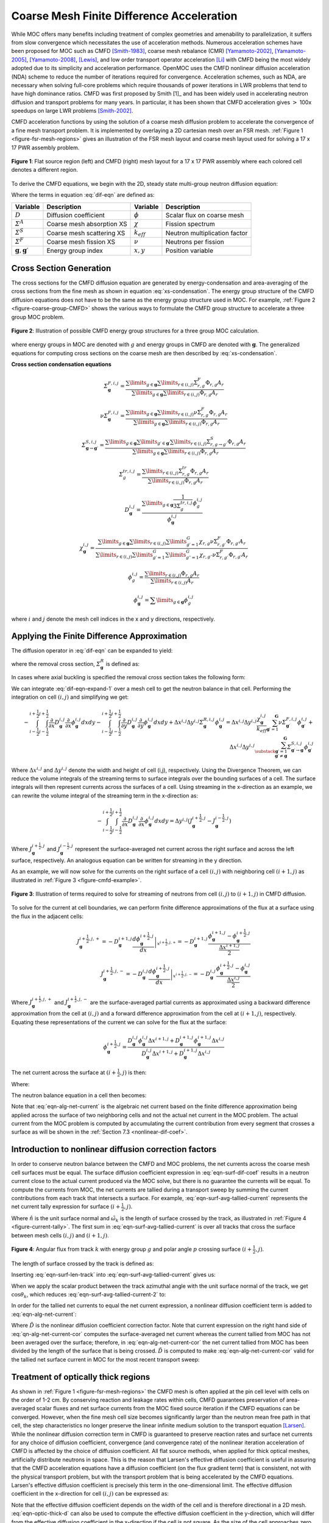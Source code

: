 .. _cmfd:

==========================================
Coarse Mesh Finite Difference Acceleration
==========================================

While MOC offers many benefits including treatment of complex geometries and amenability to parallelization, it suffers from slow convergence which necessitates the use of acceleration methods. Numerous acceleration schemes have been proposed for MOC such as CMFD [Smith-1983]_, coarse mesh rebalance (CMR) [Yamamoto-2002]_, [Yamamoto-2005]_, [Yamamoto-2008]_, [Lewis]_, and low order transport operator acceleration [Li]_ with CMFD being the most widely adopted due to its simplicity and acceleration performance. OpenMOC uses the CMFD nonlinear diffusion acceleration (NDA) scheme to reduce the number of iterations required for convergence. Acceleration schemes, such as NDA, are necessary when solving full-core problems which require thousands of power iterations in LWR problems that tend to have high dominance ratios. CMFD was first proposed by Smith [1]_ and has been widely used in accelerating neutron diffusion and transport problems for many years. In particular, it has been shown that CMFD acceleration gives :math:`>` 100x speedups on large LWR problems [Smith-2002]_.

CMFD acceleration functions by using the solution of a coarse mesh diffusion problem to accelerate the convergence of a fine mesh transport problem. It is implemented by overlaying a 2D cartesian mesh over an FSR mesh. :ref:`Figure 1 <figure-fsr-mesh-regions>` gives an illustration of the FSR mesh layout and coarse mesh layout used for solving a 17 x 17 PWR assembly problem.

.. _figure-fsr-mesh-regions:

.. figure:: ../../img/fig-fsr-mesh-regions.png
   :align: center
   :figclass: align-center
   :width: 700 px

   **Figure 1**: Flat source region (left) and CMFD (right) mesh layout for a 17 x 17 PWR assembly where each colored cell denotes a different region.

To derive the CMFD equations, we begin with the 2D, steady state multi-group neutron diffusion equation:

.. math::
   :label: dif-eqn

    - \nabla \cdot D_{\mathbf{g}} (x,y) \nabla \phi_{\mathbf{g}} (x,y) + \varSigma^A_{\mathbf{g}} (x,y) \phi_{\mathbf{g}} (x,y) + \sum_{\substack{{\mathbf{g}} \prime = 1 \\ {\mathbf{g}} \prime \neq {\mathbf{g}}}}^{\mathbf{G}} \varSigma^S_{{\mathbf{g}} \rightarrow {\mathbf{g}} \prime} (x,y) \phi_{\mathbf{g}} (x,y) = \frac{\chi_{\mathbf{g}} (x,y)}{k_{eff}} \sum_{{\mathbf{g}} \prime = 1}^{\mathbf{G}} \nu \varSigma^F_{{\mathbf{g}} \prime} (x,y) \phi_{{\mathbf{g}} \prime} (x,y) + \sum_{\substack{{\mathbf{g}} \prime = 1 \\ {\mathbf{g}} \prime \neq {\mathbf{g}}}}^{\mathbf{G}} \varSigma^S_{{\mathbf{g}} \prime \rightarrow {\mathbf{g}}} (x,y) \phi_{{\mathbf{g}} \prime} (x,y)

Where the terms in equation :eq:`dif-eqn` are defined as:

.. _table-dif-eqn-terms:

=========================================  =============================  ===================  =============================
Variable                                   Description                    Variable             Description
=========================================  =============================  ===================  =============================
:math:`D`                                  Diffusion coefficient          :math:`\phi`         Scalar flux on coarse mesh
:math:`\varSigma^A`                        Coarse mesh absorption XS      :math:`\chi`         Fission spectrum
:math:`\varSigma^S`                        Coarse mesh scattering XS      :math:`k_{eff}`      Neutron multiplication factor
:math:`\varSigma^F`                        Coarse mesh fission XS         :math:`\nu`          Neutrons per fission
:math:`{\mathbf{g}}, {\mathbf{g}} \prime`  Energy group index             :math:`x, y`         Position variable
=========================================  =============================  ===================  =============================

.. _gen-coarse-mesh

Cross Section Generation
========================

The cross sections for the CMFD diffusion equation are generated by energy-condensation and area-averaging of the cross sections from the fine mesh as shown in equation :eq:`xs-condensation`. The energy group structure of the CMFD diffusion equations does not have to be the same as the energy group structure used in MOC. For example, :ref:`Figure 2 <figure-coarse-group-CMFD>` shows the various ways to formulate the CMFD group structure to accelerate a three group MOC problem.

.. _figure-coarse-group-CMFD:

.. figure:: ../../img/cmfd-gs.png
   :align: center
   :figclass: align-center
   :width: 700 px

   **Figure 2**: Illustration of possible CMFD energy group structures for a three group MOC calculation.

where energy groups in MOC are denoted with :math:`g` and energy groups in CMFD are denoted with :math:`\mathbf{g}`. The generalized equations for computing cross sections on the coarse mesh are then described by :eq:`xs-condensation`.


**Cross section condensation equations**

.. math::
   :label: xs-condensation

    \varSigma^{A,i,j}_{\mathbf{g}} = \frac{\displaystyle\sum\limits_{g \in \mathbf{g}} \displaystyle\sum\limits_{r \in (i,j)} \Sigma^{A}_{r,g} \Phi_{r,g} A_r}{\displaystyle\sum\limits_{g \in \mathbf{g}} \displaystyle\sum\limits_{r \in (i,j)} \Phi_{r,g} A_r}

.. math::

    \varSigma^{F,i,j}_{\mathbf{g}} = \frac{\displaystyle\sum\limits_{g \in \mathbf{g}} \displaystyle\sum\limits_{r \in (i,j)} \Sigma^{F}_{r,g} \Phi_{r,g} A_r}{\displaystyle\sum\limits_{g \in \mathbf{g}} \displaystyle\sum\limits_{r \in (i,j)} \Phi_{r,g} A_r}

.. math::

    \nu \varSigma^{F,i,j}_{\mathbf{g}} = \frac{\displaystyle\sum\limits_{g \in \mathbf{g}} \displaystyle\sum\limits_{r \in (i,j)} \nu \Sigma^{F}_{r,g} \Phi_{r,g} A_r}{\displaystyle\sum\limits_{g \in \mathbf{g}} \displaystyle\sum\limits_{r \in (i,j)} \Phi_{r,g} A_r}

.. math::

    \varSigma^{S,i,j}_{\mathbf{g} \rightarrow \mathbf{g} \prime} = \frac{\displaystyle\sum\limits_{g \in \mathbf{g}} \displaystyle\sum\limits_{g \prime \in \mathbf{g} \prime} \displaystyle\sum\limits_{r \in (i,j)} \Sigma^S_{r,g \rightarrow g \prime} \Phi_{r,g} A_r}{\displaystyle\sum\limits_{g \in \mathbf{g}} \displaystyle\sum\limits_{r \in (i,j)} \Phi_{r,g} A_r}

.. math::

    \varSigma^{tr,i,j}_{g} = \frac{\displaystyle\sum\limits_{r \in (i,j)} \Sigma^{tr}_{r,g} \Phi_{r,g} A_r}{\displaystyle\sum\limits_{r \in (i,j)} \Phi_{r,g} A_r}

.. math::

    D_{\mathbf{g}}^{i,j} = \frac{\displaystyle\sum\limits_{g \in \mathbf{g}} \frac{1}{3 \Sigma^{tr,i,j}_{g}} \phi^{i,j}_{g}}{\phi^{i,j}_{\mathbf{g}}}

.. math::

    \chi_{\mathbf{g}}^{i,j} = \frac{\displaystyle\sum\limits_{g \in \mathbf{g}} \displaystyle\sum\limits_{r \in (i,j)} \displaystyle\sum\limits_{g \prime = 1}^G \chi_{r,g} \nu \Sigma^F_{r,g \prime} \Phi_{r,g \prime} A_r}{\displaystyle\sum\limits_{r \in (i,j)} \displaystyle\sum\limits_{g \prime = 1}^G \displaystyle\sum\limits_{g \prime \prime = 1}^G \chi_{r,g \prime \prime} \nu \Sigma^{F}_{r,g \prime} \Phi_{r,g \prime} A_r}

.. math::

    \phi_{g}^{i,j} = \frac{\displaystyle\sum\limits_{r \in (i,j)} \Phi_{r,g} A_r}{\displaystyle\sum\limits_{r \in (i,j)} A_r}

.. math::

    \phi_{\mathbf{g}}^{i,j} = \displaystyle\sum\limits_{g \in \mathbf{g}} \phi_{g}^{i,j}

where :math:`i` and :math:`j` denote the mesh cell indices in the x and y directions, respectively.


Applying the Finite Difference Approximation
============================================

The diffusion operator in :eq:`dif-eqn` can be expanded to yield:

.. math::
   :label: dif-eqn-expand-1

    - \frac{\partial}{\partial x} D_{\mathbf{g}} (x,y) \frac{\partial}{\partial x} \phi_{\mathbf{g}} (x,y) - \frac{\partial}{\partial y} D_{\mathbf{g}} (x,y) \frac{\partial}{\partial y} \phi_{\mathbf{g}} (x,y) + \varSigma^R_{\mathbf{g}} (x,y) \phi_{\mathbf{g}} (x,y) = \frac{\chi_{\mathbf{g}} (x,y)}{k_{eff}} \sum_{\mathbf{g} \prime = 1}^{\mathbf{G}} \nu \varSigma^F_{\mathbf{g} \prime} (x,y) \phi_{\mathbf{g} \prime} (x,y) + \sum_{\substack{\mathbf{g} \prime = 1 \\ \mathbf{g} \prime \neq \mathbf{g}}}^{\mathbf{G}} \varSigma^S_{\mathbf{g} \prime \rightarrow \mathbf{g}} (x,y) \phi_{\mathbf{g} \prime} (x,y)

where the removal cross section, :math:`\varSigma^R_{\mathbf{g}}` is defined as:

.. math::
   :label: emoval-xs

    \varSigma^R_{\mathbf{g}} \equiv \varSigma^A_{\mathbf{g}} + \sum_{\substack{\mathbf{g} \prime = 1 \\ \mathbf{g} \prime \neq \mathbf{g}}}^{\mathbf{G}} \varSigma^S_{\mathbf{g} \rightarrow \mathbf{g} \prime}

In cases where axial buckling is specified the removal cross section takes the following form:

.. math::
   :label: removal-xs-2

   \varSigma^R_{\mathbf{g}} \equiv D_{\mathbf{g}} B_z^2 + \varSigma^A_{\mathbf{g}} + \sum_{\substack{\mathbf{g} \prime = 1 \\ \mathbf{g} \prime \neq \mathbf{g}}}^{\mathbf{G}} \varSigma^S_{\mathbf{g} \rightarrow \mathbf{g} \prime}

We can integrate :eq:`dif-eqn-expand-1` over a mesh cell to get the neutron balance in that cell. Performing the integration on cell :math:`(i,j)` and simplifying we get:

.. math::

    - \int_{i-\frac{1}{2}}^{i+\frac{1}{2}} \int_{j-\frac{1}{2}}^{j+\frac{1}{2}} \frac{\partial}{\partial x} D_{\mathbf{g}}^{i,j} \frac{\partial}{\partial x} \phi_{\mathbf{g}}^{i,j} dx dy - \int_{i-\frac{1}{2}}^{i+\frac{1}{2}} \int_{j-\frac{1}{2}}^{j+\frac{1}{2}} \frac{\partial}{\partial y} D_{\mathbf{g}}^{i,j} \frac{\partial}{\partial y} \phi_{\mathbf{g}}^{i,j} dx dy + \Delta x^{i,j} \Delta y^{i,j} \varSigma_{{\mathbf{g}}}^{R,i,j} \phi_{\mathbf{g}}^{i,j} = \Delta x^{i,j} \Delta y^{i,j} \frac{\chi_{\mathbf{g}}^{i,j}}{k_{eff}} \sum_{{\mathbf{g}} \prime = 1}^{\mathbf{G}} \nu \varSigma_{{\mathbf{g}} \prime}^{F,i,j} \phi_{{\mathbf{g}} \prime}^{i,j} + \Delta x^{i,j} \Delta y^{i,j} \sum_{\substack{{\mathbf{g}} \prime = 1 \\ {\mathbf{g}} \prime \neq {\mathbf{g}}}}^{\mathbf{G}} \varSigma_{{\mathbf{g}} \prime \rightarrow {\mathbf{g}}}^{S,i,j} \phi_{{\mathbf{g}} \prime}^{i,j}

Where :math:`\Delta x^{i,j}` and :math:`\Delta y^{i,j}` denote the width and height of cell (i,j), respectively. Using the Divergence Theorem, we can reduce the volume integrals of the streaming terms to surface integrals over the bounding surfaces of a cell. The surface integrals will then represent currents across the surfaces of a cell. Using streaming in the x-direction as an example, we can rewrite the volume integral of the streaming term in the x-direction as:

.. math::

    - \int_{i-\frac{1}{2}}^{i+\frac{1}{2}} \int_{j-\frac{1}{2}}^{j+\frac{1}{2}} \frac{\partial}{\partial x} D_{\mathbf{g}}^{i,j} \frac{\partial}{\partial x} \phi_{\mathbf{g}}^{i,j} dx dy = \Delta y^{i,j} (J_{\mathbf{g}}^{i+\frac{1}{2},j} - J_{\mathbf{g}}^{i-\frac{1}{2},j})

Where :math:`J_{\mathbf{g}}^{i+\frac{1}{2},j}` and :math:`J_{\mathbf{g}}^{i-\frac{1}{2},j}` represent the surface-averaged net current across the right surface and across the left surface, respectively. An analogous equation can be written for streaming in the y direction.

As an example, we will now solve for the currents on the right surface of a cell :math:`(i,j)` with neighboring cell :math:`(i + 1, j)` as illustrated in :ref:`Figure 3 <figure-cmfd-example>`.

.. _figure-cmfd-example:

.. figure:: ../../img/cmfd-example.png
   :align: center
   :figclass: align-center
   :width: 400 px

   **Figure 3**: Illustration of terms required to solve for streaming of neutrons from cell :math:`(i,j)` to :math:`(i+1,j)` in CMFD diffusion.

To solve for the current at cell boundaries, we can perform finite difference approximations of the flux at a surface using the flux in the adjacent cells:

.. math::

    J_{\mathbf{g}}^{i+\frac{1}{2},j,+} = \left. - D_{\mathbf{g}}^{i+1,j} \frac{d \phi_{\mathbf{g}}^{i+\frac{1}{2},j}}{d x} \right|_{x^{i+\frac{1}{2},j,+}} = - D_{\mathbf{g}}^{i+1,j} \frac{\phi_{\mathbf{g}}^{i+1,j} - \phi_{\mathbf{g}}^{i+\frac{1}{2},j}}{\frac{\Delta x^{i+1,j}}{2}}\\ \nonumber
    J_{\mathbf{g}}^{i+\frac{1}{2},j,-} = \left. - D_{\mathbf{g}}^{i,j} \frac{d \phi_{\mathbf{g}}^{i+\frac{1}{2},j}}{d x} \right|_{x^{i+\frac{1}{2},j,-}} = - D_{\mathbf{g}}^{i,j} \frac{\phi_{\mathbf{g}}^{i+\frac{1}{2},j} - \phi_{\mathbf{g}}^{i,j}}{\frac{\Delta x^{i,j}}{2}}

Where :math:`J_{\mathbf{g}}^{i+\frac{1}{2},j,+}` and :math:`J_{\mathbf{g}}^{i+\frac{1}{2},j,-}` are the surface-averaged partial currents as approximated using a backward difference approximation from the cell at :math:`(i,j)` and a forward difference approximation from the cell at :math:`(i+1,j)`, respectively. Equating these representations of the current we can solve for the flux at the surface:

.. math::

    \phi_{\mathbf{g}}^{i+\frac{1}{2},j} = \frac{D_{\mathbf{g}}^{i,j} \phi_{\mathbf{g}}^{i,j} \Delta x^{i+1,j} + D_{\mathbf{g}}^{i+1,j} \phi_{\mathbf{g}}^{i+1,j} \Delta x^{i,j}}{D_{\mathbf{g}}^{i,j}\Delta x^{i+1,j} + D_{\mathbf{g}}^{i+1,j} \Delta x^{i,j}}

The net current across the surface at :math:`(i+\frac{1}{2},j)` is then:

.. math::
   :label: eqn-alg-net-current

    J_{\mathbf{g}}^{i+\frac{1}{2},j} = - \hat{D}_{\mathbf{g}}^{i+\frac{1}{2},j} (\phi_{\mathbf{g}}^{i+1,j} - \phi_{\mathbf{g}}^{i,j})

Where:

.. math::
   :label: eqn-surf-dif-coef

    \hat{D}_{\mathbf{g}}^{i+\frac{1}{2},j} = \frac{2 D_{\mathbf{g}}^{i,j} D_{\mathbf{g}}^{i+1,j}}{D_{\mathbf{g}}^{i,j} \Delta x^{i+1,j} + D_{\mathbf{g}}^{i+1,j} \Delta x^{i,j}}

The neutron balance equation in a cell then becomes:

.. math::
   :label: eqn-dif-eqn-simple

    \Delta y^{i,j} (J_{\mathbf{g}}^{i+\frac{1}{2},j} - J_{\mathbf{g}}^{i-\frac{1}{2},j}) + \Delta
    x^{i,j} (J_{\mathbf{g}}^{i,j+\frac{1}{2}} - J_{\mathbf{g}}^{i,j-\frac{1}{2}}) + \Delta x^{i,j}
    \Delta y^{i,j} \varSigma_{\mathbf{g}}^{R,i,j} \phi_{\mathbf{g}}^{i,j} = \Delta x^{i,j} \Delta y^{i,j} \frac{\chi_{\mathbf{g}}^{i,j}}{k_{eff}} \sum_{{\mathbf{g}} \prime = 1}^{\mathbf{G}} \nu \varSigma_{{\mathbf{g}} \prime}^{F,i,j} \phi_{{\mathbf{g}} \prime}^{i,j} + \Delta x^{i,j} \Delta y^{i,j} \sum_{\substack{{\mathbf{g}} \prime = 1 \\ {\mathbf{g}} \prime \neq {\mathbf{g}}}}^{\mathbf{G}} \varSigma_{{\mathbf{g}} \prime \rightarrow {\mathbf{g}}}^{S,i,j} \phi_{{\mathbf{g}} \prime}^{i,j}

Note that :eq:`eqn-alg-net-current` is the algebraic net current based on the finite difference approximation being applied across the surface of two neighboring cells and not the actual net current in the MOC problem. The actual current from the MOC problem is computed by accumulating the current contribution from every segment that crosses a surface as will be shown in the :ref:`Section 7.3 <nonlinear-dif-coef>`.

.. _nonlinear-dif-coef

Introduction to nonlinear diffusion correction factors
======================================================

In order to conserve neutron balance between the CMFD and MOC problems, the net currents across the coarse mesh cell surfaces must be equal. The surface diffusion coefficient expression in :eq:`eqn-surf-dif-coef` results in a neutron current close to the actual current produced via the MOC solve, but there is no guarantee the currents will be equal. To compute the currents from MOC, the net currents are tallied during a transport sweep by summing the current contributions from each track that intersects a surface. For example, :eq:`eqn-surf-avg-tallied-current` represents the net current tally expression for surface :math:`(i + \frac{1}{2}, j)`.

.. math::
   :label: eqn-surf-avg-tallied-current

    \tilde{J}_{\mathbf{g}}^{i + \frac{1}{2}, j} = \sum_{k \cap (i+\frac{1}{2},j)} \sum_{g \in \mathbf{g}} 2 \pi \omega_{m(k)} \tilde{\omega}_k \omega_p \sin \theta_p \Psi_{k,g,p} \cdot \hat{n}

Where :math:`\hat{n}` is the unit surface normal and :math:`\tilde{\omega}_k` is the length of surface crossed by the track, as illustrated in :ref:`Figure 4 <figure-current-tally>`. The first sum in :eq:`eqn-surf-avg-tallied-current` is over all tracks that cross the surface between mesh cells :math:`(i,j)` and :math:`(i+1,j)`.

.. _figure-current-tally:

.. figure:: ../../img/current-tally.png
   :align: center
   :figclass: align-center
   :width: 400 px

   **Figure 4**: Angular flux from track :math:`k` with energy group :math:`g` and polar angle :math:`p` crossing surface :math:`(i+\frac{1}{2}, j)`.

The length of surface crossed by the track is defined as:

.. math::
   :label: eqn-surf-len-track

   \tilde{\omega}_k = \frac{\omega_k}{\cos \theta_k}

Inserting :eq:`eqn-surf-len-track` into :eq:`eqn-surf-avg-tallied-current` gives us:

.. math::
   :label: eqn-surf-avg-tallied-current-2

    \tilde{J}_{\mathbf{g}}^{i + \frac{1}{2}, j} = \sum_{k \cap (i+\frac{1}{2},j)} \sum_{g \in \mathbf{g}} 2 \pi \omega_{m(k)} \frac{\omega_k}{\cos \theta_k} \omega_p \sin \theta_p \Psi_{k,g,p} \cdot \hat{n}

When we apply the scalar product between the track azimuthal angle with the unit surface normal of the track, we get :math:`\cos \theta_k`, which reduces :eq:`eqn-surf-avg-tallied-current-2` to:

.. math::
   :label: eqn-surf-avg-tallied-current-3

    \tilde{J}_{\mathbf{g}}^{i + \frac{1}{2}, j} = \sum_{k \cap (i+\frac{1}{2},j)} \sum_{g \in \mathbf{g}} 2 \pi \omega_{m(k)} \omega_k \omega_p \sin \theta_p \Psi_{k,g,p}

In order for the tallied net currents to equal the net current expression, a nonlinear diffusion coefficient term is added to :eq:`eqn-alg-net-current`:

.. math::
   :label: eqn-alg-net-current-cor

    \frac{\tilde{J}_{\mathbf{g}}^{i+\frac{1}{2},j}}{\Delta y^{i,j}} = - \hat{D}_{\mathbf{g}}^{i+\frac{1}{2},j} (\phi_{\mathbf{g}}^{i+1,j} - \phi_{\mathbf{g}}^{i,j}) - \tilde{D}_{\mathbf{g}}^{i+\frac{1}{2},j} (\phi_{\mathbf{g}}^{i+1,j} + \phi_{\mathbf{g}}^{i,j})

Where :math:`\tilde{D}` is the nonlinear diffusion coefficient correction factor. Note that current expression on the right hand side of :eq:`qn-alg-net-current-cor` computes the surface-averaged net current whereas the current tallied from MOC has not been averaged over the surface; therefore, in :eq:`eqn-alg-net-current-cor` the net current tallied from MOC has been divided by the length of the surface that is being crossed. :math:`\tilde{D}` is computed to make :eq:`eqn-alg-net-current-cor` valid for the tallied net surface current in MOC for the most recent transport sweep:

.. math::
   :label: eqn-dif-cor-factor

    \tilde{D}_{\mathbf{g}}^{i+\frac{1}{2},j} = \frac{- \hat{D}_{\mathbf{g}}^{i+\frac{1}{2},j} (\phi_{\mathbf{g}}^{i+1,j} - \phi_{\mathbf{g}}^{i,j}) - \frac{\tilde{J}_{\mathbf{g}}^{i+\frac{1}{2},j}}{\Delta y^{i,j}}}{(\phi_{\mathbf{g}}^{i+1,j} + \phi_{\mathbf{g}}^{i,j})}


.. _optically-thick:

Treatment of optically thick regions
====================================

As shown in :ref:`Figure 1 <figure-fsr-mesh-regions>` the CMFD mesh is often applied at the pin cell level with cells on the order of 1-2 cm. By conserving reaction and leakage rates within cells, CMFD guarantees preservation of area-averaged scalar fluxes and net surface currents from the MOC fixed source iteration if the CMFD equations can be converged. However, when the fine mesh cell size becomes significantly larger than the neutron mean free path in that cell, the step characteristics no longer preserve the linear infinite medium solution to the transport equation [Larsen]_. While the nonlinear diffusion correction term in CMFD is guaranteed to preserve reaction rates and surface net currents for any choice of diffusion coefficient, convergence (and convergence rate) of the nonlinear iteration acceleration of CMFD is affected by the choice of diffusion coefficient. All flat source methods, when applied for thick optical meshes, artificially distribute neutrons in space. This is the reason that Larsen's effective diffusion coefficient is useful in assuring that the CMFD acceleration equations have a diffusion coefficient (on the flux gradient term) that is consistent, not with the physical transport problem, but with the transport problem that is being accelerated by the CMFD equations. Larsen's effective diffusion coefficient is precisely this term in the one-dimensional limit. The effective diffusion coefficient in the x-direction for cell :math:`(i,j)` can be expressed as:

.. math::
   :label: eqn-optic-thick-d

    D_{\mathbf{g}}^{i,j,eff,x} = D_{\mathbf{g}}^{i,j} \bigg(1 + \frac{\Delta x^{i,j} \rho_{\mathbf{g}}^{i,j,x}}{2 D_{\mathbf{g}}^{i,j}} \bigg) \\
    \rho_{\mathbf{g}}^{i,j,x} = \frac{\displaystyle\sum\limits_{p = 1}^P \cos (\theta_p) \omega_p \alpha_{{\mathbf{g}},p}^{i,j,x}}{\displaystyle\sum\limits_{p = 1}^{P} \omega_p} \\
    \alpha_{{\mathbf{g}},p}^{i,j,x} = \left( \frac{1 + exp[-\gamma^{i,j,x}_{\mathbf{g},p}]}{1 - exp[-\gamma^{i,j,x}_{\mathbf{g},p}]} \right) - \frac{2}{\gamma^{i,j,x}_{\mathbf{g},p}} \\
    \gamma^{i,j,x}_{\mathbf{g},p} = \frac{\Delta x^{i,j}}{3 D_{\mathbf{g}}^{i,j} \cos (\theta_p)}

Note that the effective diffusion coefficient depends on the width of the cell and is therefore directional in a 2D mesh. :eq:`eqn-optic-thick-d` can also be used to compute the effective diffusion coefficient in the y-direction, which will differ from the effective diffusion coefficient in the x-direction if the cell is not square. As the size of the cell approaches zero and the optical thickness of the cell approaches the optically thin limit, the effective diffusion coefficient will approach the material diffusion coefficient. For simplicity, we continue to use the surface diffusion coefficient terms in the rest of this thesis without the "eff" superscript.


.. _corner-crossings

Treatment of coarse mesh cell corner crossings
==============================================

In the CMFD formalism introduced in the previous sections, we only treat transport to adjacent cells. However, MOC produces tracks that directly and indirectly intersect mesh cell corners. A direct crossing is defined as a crossing where the centerline of a track directly intersects a mesh cell corner. An indirect crossing is defined as a crossing where the track sweeps through a corner but the track centerline does not directly cross through it. Illustrations of these two crossing types are shown in :ref:`Figure 5 <figure-corner-crossing>`.

.. _figure-corner-crossing:

.. figure:: ../../img/corner-crossing.png
   :align: center
   :figclass: align-center
   :width: 800 px

   **Figure 5**: Illustration of direct (1) and indirect (2) track corner crossings.

There are three main approximations to treat corner crossings:

1. Consistently tallying the current from direct corner crossings to only one of the surfaces. This approximation effectively moves the tracks that directly cross through a corner far enough to one side such that the entire segment crosses a single surface. In order to maintain neutron balance, tracks must be consistently moved to the same side for tracking forward and backwards along a track. Indirect crossings are ignored.
2. Split the current from direct corner crossings to each of the neighboring surfaces. This approximation effectively splits the track into two half-weighted segments and moves them to either side of the corner such that each new half-weighted track only sweeps across one surface. Indirect crossings are ignored. This is essentially a special case of approximation 3 where only direct crossings are treated.
3. Split the current from direct and indirect corner crossings to each of the neighboring surfaces and weight the current contribution to each surface based on the length of surfaces swept through by the track.

Note that tracks are not physically moved in any of these cases; rather, we make the assumption that they are moved when we tally the surface currents. In OpenMOC we have implemented approximation 2 where only direct corner crossings are treated; indirect crossings are tallied only on the surface that is directly crossed by a track. While applying approximation 3 would be more accurate, this would incur additional storage requirements as each segment that crosses a surface needs to know which surface(s) it crosses and a weight for splitting the current contribution to each surface crossed. Illustrations of the approximations applied to direct and indirect surface crossings are illustrated in :ref:`Figure 6 <figure-corner-crossing-2>`.

.. _figure-corner-crossing-2:

.. figure:: ../../img/corner-crossing-2.png
   :align: center
   :figclass: align-center
   :width: 800 px

   **Figure 6**: Illustration of approximations applied to direct (above) and indirect (below) corner crossings. The approximation applied is denoted by the number in the circle. The blue dashed lines bound the track sweeping area and the red dashed lines separate partially weighted tracks.

The tallies for a track that crosses from cell :math:`(i,j)` to :math:`(i+1,j+1)` with approximation 1 include a tally on the surface between cell :math:`(i,j)` to :math:`(i+1,j)` and on the surface between cells :math:`(i+1,j)` to :math:`(i+1,j+1)`. The current must be tallied on the second surface in order to preserve neutron balance ensure that neutrons traveling on the track get transferred from cell :math:`(i,j)` to :math:`(i+1,j+1)`. It is also important that the track be assigned to the same surface for both forward and reverse tracking.

The tallies with approximation 2 are simply half-weighted tallies for tracks that pass on either side of the corner:

.. math::
   :label: eqn-corner-crossing

    \tilde{J}_{\mathbf{g}}^{i + \frac{1}{2},j} += \frac{1}{2} \sum_{k \cap (i+\frac{1}{2},j+\frac{1}{2})} \sum_{g \in \mathbf{g}} \epsilon_{k,g,p} \\
    \tilde{J}_{\mathbf{g}}^{i,j + \frac{1}{2}} += \frac{1}{2} \sum_{k \cap (i+\frac{1}{2},j+\frac{1}{2})} \sum_{g \in \mathbf{g}} \epsilon_{k,g,p} \\
    \tilde{J}_{\mathbf{g}}^{i + 1, j + \frac{1}{2}} += \frac{1}{2} \sum_{k \cap (i+\frac{1}{2},j+\frac{1}{2})} \sum_{g \in \mathbf{g}} \epsilon_{k,g,p} \\
    \tilde{J}_{\mathbf{g}}^{i + \frac{1}{2}, j + 1} += \frac{1}{2} \sum_{k \cap (i+\frac{1}{2},j+\frac{1}{2})} \sum_{g \in \mathbf{g}} \epsilon_{k,g,p}

where:

.. math::
   :label: eqn-corner-tally-flux

    \epsilon_{k,g,p} = 2 \pi \omega_{m(k)} \omega_k \omega_p \sin \theta_p \Psi_{k,g,p}

The first summation in :eq:`eqn-corner-crossing` is over the tracks that directly cross through corner :math:`(i+\frac{1}{2},j+\frac{1}{2})`. Like the tallies in approximation 1, the tallies used in approximation 2 include tallies for the surface of the adjacent cell to the diagonal cell. The tallies with approximation 3 are slightly more complicated as they include the position at which the track crosses the surface and the position of the corner. Let's assume that a track crosses the surface between cells :math:`(i,j)` and cell :math:`(i+1,j)` at point :math:`(x_k, y_k)` and the corner of interest is at point :math:`(x_{i+\frac{1}{2}}, y_{j+\frac{1}{2}})` as shown in :ref:`Figure 7 <figure-corner-crossing-3>`.

.. _figure-corner-crossing-3:

.. figure:: ../../img/corner-crossing-3.png
   :align: center
   :figclass: align-center
   :width: 500 px

   **Figure 7**: Illustration of an indirect corner crossing with labeled surface intersections and corner point.

The tallies for tracks that directly or indirectly intersect the corner illustrated in :ref:`Figure 7 <figure-corner-crossing-3>` and described in :eq:`eqn-corner-crossing-3`.

.. math::
   :label: eqn-corner-crossing-3

    \tilde{J}_{\mathbf{g}}^{i + \frac{1}{2},j} += \sum_{k \cap (i+\frac{1}{2},j+\frac{1}{2})} \sum_{g \in \mathbf{g}} \bigg(0.5 - \frac{\sqrt{(x_{k} - x_{i+\frac{1}{2}})^2}}{\tilde{\omega_k}} + \frac{\sqrt{(y_{k} - y_{j+\frac{1}{2}})^2}}{\tilde{\omega_k}}\bigg) \epsilon_{k,g,p} \\
    \tilde{J}_{\mathbf{g}}^{i,j + \frac{1}{2}} += \sum_{k \cap (i+\frac{1}{2},j+\frac{1}{2})} \sum_{g \in \mathbf{g}} \bigg(0.5 + \frac{\sqrt{(x_{k} - x_{i+\frac{1}{2}})^2}}{\tilde{\omega_k}} - \frac{\sqrt{(y_{k} - y_{j+\frac{1}{2}})^2}}{\tilde{\omega_k}}\bigg) \epsilon_{k,g,p} \\
    \tilde{J}_{\mathbf{g}}^{i + 1, j + \frac{1}{2}} += \sum_{k \cap (i+\frac{1}{2},j+\frac{1}{2})} \sum_{g \in \mathbf{g}} \bigg(0.5 - \frac{\sqrt{(x_{k} - x_{i+\frac{1}{2}})^2}}{\tilde{\omega_k}} + \frac{\sqrt{(y_{k} - y_{j+\frac{1}{2}})^2}}{\tilde{\omega_k}}\bigg) \epsilon_{k,g,p} \\
    \tilde{J}_{\mathbf{g}}^{i + \frac{1}{2}, j + 1} += \sum_{k \cap (i+\frac{1}{2},j+\frac{1}{2})} \sum_{g \in \mathbf{g}} \bigg(0.5 + \frac{\sqrt{(x_{k} - x_{i+\frac{1}{2}})^2}}{\tilde{\omega_k}} - \frac{\sqrt{(y_{k} - y_{j+\frac{1}{2}})^2}}{\tilde{\omega_k}}\bigg) \epsilon_{k,g,p}

where the summation is over the tracks that directly and indirectly cross through corner :math:`(i+\frac{1}{2},j+\frac{1}{2})`. All other surface crossings are treated with :eq:`eqn-surf-avg-tallied-current-3`.

.. _cmfd-matrix-form:

Matrix form of CMFD method
==========================

Going back to :eq:`eqn-dif-eqn-simple` and inserting the nonlinear diffusion coefficients from :eq:`eqn-dif-cor-factor`, the finite difference form of the diffusion equation over a mesh cell becomes:

.. math::
   :label: eqn-dif-matrix-1

    \Delta y^{i,j} (\hat{D}_{\mathbf{g}}^{i-\frac{1}{2},j} [\phi_{\mathbf{g}}^{i,j} - \phi_{\mathbf{g}}^{i-1,j}] + \tilde{D}_{\mathbf{g}}^{i-\frac{1}{2},j} [\phi_{\mathbf{g}}^{i,j} + \phi_{\mathbf{g}}^{i-1,j}]) - \Delta y^{i,j} (\hat{D}_{\mathbf{g}}^{i+\frac{1}{2},j} [\phi_{\mathbf{g}}^{i+1,j} - \phi_{\mathbf{g}}^{i,j}] + \tilde{D}_{\mathbf{g}}^{i+\frac{1}{2},j} [\phi_{\mathbf{g}}^{i+1,j} + \phi_{\mathbf{g}}^{i,j}]) + \Delta x^{i,j} (\hat{D}_{\mathbf{g}}^{i,j-\frac{1}{2}} [\phi_{\mathbf{g}}^{i,j} - \phi_{\mathbf{g}}^{i,j-1}] + \tilde{D}_{\mathbf{g}}^{i,j-\frac{1}{2}} [\phi_{\mathbf{g}}^{i,j} + \phi_{\mathbf{g}}^{i,j-1}]) - \\
    \Delta x^{i,j} (\hat{D}_{\mathbf{g}}^{i,j+\frac{1}{2}} [\phi_{\mathbf{g}}^{i,j+1} - \phi_{\mathbf{g}}^{i,j}] + \tilde{D}_{\mathbf{g}}^{i,j+\frac{1}{2}} [\phi_{\mathbf{g}}^{i,j+1} + \phi_{\mathbf{g}}^{i,j}]) + \Delta x^{i,j} \Delta y^{i,j} \varSigma_{\mathbf{g}}^{R,i,j} \phi_{\mathbf{g}}^{i,j} = \Delta x^{i,j} \Delta y^{i,j} \frac{\chi_{\mathbf{g}}^{i,j}}{k_{eff}} \sum_{{\mathbf{g}} \prime = 1}^{\mathbf{G}} \nu \varSigma_{{\mathbf{g}} \prime}^{F,i,j} \phi_{{\mathbf{g}} \prime}^{i,j} + \Delta x^{i,j} \Delta y^{i,j} \sum_{\substack{{\mathbf{g}} \prime = 1 \\ {\mathbf{g}} \prime \neq {\mathbf{g}}}}^{\mathbf{G}} \varSigma_{{\mathbf{g}} \prime \rightarrow {\mathbf{g}}}^{S,i,j} \phi_{{\mathbf{g}} \prime}^{i,j}

We can condense the CMFD diffusion equations down to matrix form to get the following generalized non-hermitian eigenvalue problem:

.. math::
   :label: eqn-dif-matrix-2

   A \phi = \frac{1}{k_{eff}} M \phi

The matrices can be arranged in either a group-wise or cell-wise ordering. The CMFD implementation in OpenMOC uses a cell-wise order where the A matrix is composed of a block diagonal with blocks of size G x G and four off-diagonals for transport to neighboring cells as shown in :ref:`Figure 8 <figure-cmfd-matrix>`.

.. _figure-cmfd-matrix:

.. figure:: ../../img/cmfd-matrix.png
   :align: center
   :figclass: align-center
   :width: 800 px

   **Figure 8**: CMFD mesh layout (left) and spy of CMFD A matrix (right) for a 4 x 4 infinite lattice pin-cell problem with 7 energy group cross sections.

In :ref:`Section 7.7 <cmfd-accel-moc>` we discuss how this matrix equation will be solved and used to accelerate the solution of the MOC solve.

.. _cmfd-accel-moc:

CMFD Accelerated MOC Algorithm
==============================

The general flowchart for MOC algorithm and CMFD acceleration are shown in :ref:`Figure 6 <figure-cmfd-accel-moc>`.

.. _figure-cmfd-accel-moc:

.. figure:: ../../img/cmfd-accel-moc.png
   :align: center
   :figclass: align-center
   :width: 600 px

   **Figure 6**: The solution procedure for CMFD accelerated MOC.

CMFD acceleration is implemented in OpenMOC by overlaying a regular grid on top of the unstructured flat source region mesh as shown in :ref:`Figure 1 <figure-fsr-mesh-regions>`. During an MOC fixed source iteration, OpenMOC tallies the net currents across the surfaces of each mesh cell. The fixed source iteration algorithm then becomes :ref:`Algorithm 1 <alg-transport-sweep-CMFD>`.

.. _alg-transport-sweep-CMFD:

.. figure:: ../../img/cmfd-accel-alg-2.png
   :align: center
   :figclass: align-center
   :width: 800 px

   **Algorithm 1**: Fixed source iteration for CMFD accelerated OpenMOC.

At the end of the fixed source iteration, OpenMOC proceeds to condense the cross sections, flux, and diffusion coefficients according to :eq:`xs-condensation`. The diffusion coefficient coupling terms that link neighboring cells, :math:`\hat{D}` and :math:`\tilde{D}`, are then computed using :eq:`eqn-surf-dif-coef` and :eq:`eqn-dif-cor-factor`. There are two subtle points in computing the nonlinear coupling coefficients :math:`\tilde{D}`. First, the condition :math:`|\tilde{D}| < |\hat{D}|` must be met in order to guarantee the diagonal dominance in the destruction matrix, A. If this condition is not met, the surface diffusion coefficients will be re-computed such that they are equal in magnitude and satisfy :eq:`eqn-alg-net-current-cor`. Secondly, under-relaxation of the nonlinear correction factor is used to accelerate and maintain stability of the eigenvalue convergence rate for large, heterogeneous geometries. OpenMOC does so by applying a fixed damping factor on the :math:`\tilde{D}` terms. The nonlinear diffusion coefficients are initially set to zero and modified according to :eq:`eqn-nldif-damp`.

.. math::
   :label: eqn-nldif-damp

    \tilde{D}^{i+\frac{1}{2},j,(n)}_{\mathbf{g}} = (1 - \omega_d) \tilde{D}^{i+\frac{1}{2},j,(n-1)}_{\mathbf{g}} + \omega_d \frac{- \hat{D}^{i+\frac{1}{2},j,(n)}_{\mathbf{g}} (\phi^{i+1,j,(n)}_{\mathbf{g}} - \phi^{i,j,(n)}_{\mathbf{g}}) - \frac{\tilde{J}_{\mathbf{g}}^{i+\frac{1}{2},j,(n)}}{\Delta y^{i,j}}}{(\phi_{\mathbf{g}}^{i+1,j,(n)} + \phi^{i,j,(n)}_{\mathbf{g}})}

Where :math:`\omega_d` is the under-relaxation dampening factor and :math:`(n)` is the fixed source iteration. OpenMOC uses power iterations to solve the generalized non-Hermitian eigenvalue problem as shown in :ref:`Algorithm 2 <alg-CMFD-solve>`. In each power iteration, the linear system is solved using a parallel (red-black) implementation of the successive over-relaxation method as shown in :ref:`Figure 9 <alg-SOR-solve>`. Upon convergence of the CMFD diffusion problem, OpenMOC performs prolongation by multiplying each FSR's scalar flux by the ratio of the converged coarse mesh scalar flux to the initial coarse mesh scalar flux in the acceleration step:

.. math::
   :label: eqn-cmfd-prolongation

   \Phi_{r,g} = \Phi_{r,g} \frac{\phi^{i,j,new}_{\mathbf{g}}}{\phi^{i,j,old}_{\mathbf{g}}}  \qquad \forall \quad r \in (i,j)

where :math:`\phi^{i,j,old}_{\mathbf{g}}` is the coarse mesh scalar flux computed using equation :eq:`xs-condensation` and :math:`\phi^{i,j,new}_{\mathbf{g}}` is the converged CMFD coarse mesh scalar flux.

.. _alg-cmfd-solve:

.. figure:: ../../img/cmfd-solve-alg.png
   :align: center
   :figclass: align-center
   :width: 800 px

   **Algorithm 2**: Power Iteration Outer Loop Source Iteration.

Instead of splitting the corner currents during the MOC fixed source iteration, OpenMOC tallies the corner currents as independent surfaces and then splits the corner currents between their neighboring surfaces in step 2 of :ref:`Figure 8 <alg-CMFD-solve>`. With the corner currents accounted for, the surface diffusion coefficients are then computed just prior to the power method eigenvalue solve. The first step in the power method inner loop iteration is to solve a linear fixed fission source problem. The SOR method is used to solve the linear system with the SOR relaxation factor denoted as :math:`\omega_r` as described by :ref:`Figure 9 <alg-SOR-solve>`. While more computationally efficient methods exist for solving generalized non-Hermitian eigenvalue problems like Krylov-subspace methods, we chose the power method for its simplicity and stability. Additionally, more computationally efficient methods exist for solving the linear system like Generalized Minimum Residual (GMRES) and stabilized biconjugate gradient (BiCGStab), but these methods are conceptually more challenging and difficult to implement. In our analysis we found the power method with SOR performs sufficiently well for most problems that will be studied.

.. _alg-SOR-solve:

.. figure:: ../../img/cmfd-SOR-solve.png
   :align: center
   :figclass: align-center
   :width: 800 px

   **Figure 9**: Successive over-relaxation numerical flux inversion.


References
==========

.. [Smith-1983] K. Smith, "Nodal Method Storage Reduction by Non-linear Iteration." *Transactions of the American Nuclear Society*, **44**, (1983).

.. [Yamamoto-2002] A. Yamamoto, "Cell Based CMFD Formulation for Acceleration of Whole-Core Method of Characteristics Calculations." *Journal of the Korean Nuclear Society*, **34**, pp. 250-258 (2002).

.. [Yamamoto-2005] A. Yamamoto, "Generalized Coarse-Mesh Rebalance Method for Acceleration of Neutron Transport Calculations." *Journal of Nuclear Science and Engineering*, **151**, pp. 274-281 (2005).

.. [Yamamoto-2008] A. Yamamoto, "Implementation of Two-Level Coarse Mesh Finite Difference Acceleration in an Arbitrary Geometry, Two-Dimensional Discrete Ordinates Transport Method." *Journal of Nuclear Science and Engineering*, **158**, pp. 289-298 (2008).

.. [Lewis] E. Lewis and W. Miller, Jr., "Computational Methods of Neutron Transport." *John Wiley \& Sons* (1984).

.. [Li] L. Li, "A Low Order Acceleration Scheme for Solving the Neutron Transport Equation." M.S. Thesis, Massachusetts Institute of Technology (2013).

.. [Smith-2002] K. Smith and J. D. Rhodes, "Full-Core, 2-D, LWR Core Calculations with CASMO-4E." *Proceedings of PHYSOR*, Seoul, South Korea (2002).

.. [Larsen] E. Larsen, "Infinite Medium Solutions to the Transport Equation, :math:`S_n` Discretization Schemes, and the Diffusion Approximation. " *Proceedings of the Joint International Topical Meeting on Mathematics and Computation and Supercomputing in Nuclear Applications*, Salt Lake City, UT, USA (2001).
